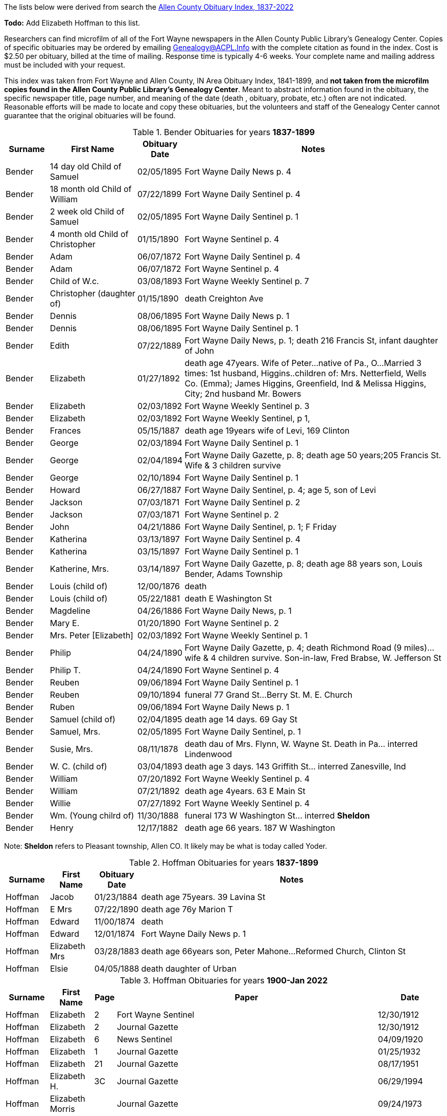 The lists below were derived from search the http://friendsofallencounty.org/search_obits1900.php[Allen County Obituary Index, 1837-2022]

*Todo:* Add Elizabeth Hoffman to this list.

Researchers can find microfilm of all of the Fort Wayne newspapers in
the Allen County Public Library’s Genealogy Center. Copies of specific
obituaries may be ordered by emailing
mailto:genealogy@acpl.info?subject=Obituary%20Request[Genealogy@ACPL.Info]
with the complete citation as found in the index. Cost is $2.50 per
obituary, billed at the time of mailing. Response time is typically 4-6
weeks. Your complete name and mailing address must be included with your
request.

This index was taken from Fort Wayne and Allen County, IN Area Obituary
Index, 1841-1899, and *not taken from the microfilm copies found in the
Allen County Public Library’s Genealogy Center*. Meant to abstract
information found in the obituary, the specific newspaper title, page
number, and meaning of the date (death , obituary, probate, etc.) often
are not indicated. Reasonable efforts will be made to locate and copy
these obituaries, but the volunteers and staff of the Genealogy Center
cannot guarantee that the original obituaries will be found.

.Bender Obituaries for years *1837-1899*
[width="100%",cols="10%,20%,10%,60%",options="header",frame=ends]
|===
|Surname |First Name |Obituary Date |Notes

|Bender |14 day old Child of Samuel |02/05/1895 |Fort Wayne Daily News p. 4

|Bender |18 month old Child of William |07/22/1899 |Fort Wayne Daily Sentinel p. 4

|Bender |2 week old Child of Samuel |02/05/1895 |Fort Wayne Daily Sentinel p. 1

|Bender |4 month old Child of Christopher |01/15/1890 |Fort Wayne Sentinel p. 4

|Bender |Adam |06/07/1872 |Fort Wayne Daily Sentinel p. 4

|Bender |Adam |06/07/1872 |Fort Wayne Sentinel p. 4

|Bender |Child of W.c. |03/08/1893 |Fort Wayne Weekly Sentinel p. 7

|Bender |Christopher (daughter of) |01/15/1890 |death Creighton Ave

|Bender |Dennis |08/06/1895 |Fort Wayne Daily News p. 1

|Bender |Dennis |08/06/1895 |Fort Wayne Daily Sentinel p. 1

|Bender |Edith |07/22/1889 |Fort Wayne Daily News, p. 1; death 216 Francis St, infant daughter of John

|Bender |Elizabeth |01/27/1892 |death age 47years. Wife of Peter…native
of Pa., O…Married 3 times: 1st husband, Higgins..children of: Mrs. Netterfield, Wells Co.
(Emma); James Higgins, Greenfield, Ind & Melissa Higgins, City; 2nd husband Mr. Bowers

|Bender |Elizabeth |02/03/1892 |Fort Wayne Weekly Sentinel p. 3

|Bender |Elizabeth |02/03/1892 |Fort Wayne Weekly Sentinel, p 1,

|Bender |Frances |05/15/1887 |death age 19years wife of Levi, 169 Clinton

|Bender |George |02/03/1894 |Fort Wayne Daily Sentinel p. 1

|Bender |George |02/04/1894 |Fort Wayne Daily Gazette, p. 8; death age 50 years;205 Francis St. Wife & 3 children survive

|Bender |George |02/10/1894 |Fort Wayne Daily Sentinel p. 1

|Bender |Howard |06/27/1887 |Fort Wayne Daily Sentinel, p. 4; age 5, son of Levi

|Bender |Jackson |07/03/1871 |Fort Wayne Daily Sentinel p. 2

|Bender |Jackson |07/03/1871 |Fort Wayne Sentinel p. 2

|Bender |John |04/21/1886 |Fort Wayne Daily Sentinel, p. 1; F Friday

|Bender |Katherina |03/13/1897 |Fort Wayne Daily Sentinel p. 4

|Bender |Katherina |03/15/1897 |Fort Wayne Daily Sentinel p. 1

|Bender |Katherine, Mrs. |03/14/1897 |Fort Wayne Daily Gazette, p. 8; death age 88 years
son, Louis Bender, Adams Township

|Bender |Louis (child of) |12/00/1876 |death

|Bender |Louis (child of) |05/22/1881 |death E Washington St

|Bender |Magdeline |04/26/1886 |Fort Wayne Daily News, p. 1

|Bender |Mary E. |01/20/1890 |Fort Wayne Sentinel p. 2

|Bender |Mrs. Peter [Elizabeth] |02/03/1892 |Fort Wayne Weekly Sentinel p. 1

|Bender |Philip |04/24/1890 |Fort Wayne Daily Gazette, p. 4; death Richmond Road (9 miles)…wife & 4 children survive. Son-in-law, Fred Brabse, W. Jefferson St

|Bender |Philip T. |04/24/1890 |Fort Wayne Sentinel p. 4

|Bender |Reuben |09/06/1894 |Fort Wayne Daily Sentinel p. 1

|Bender |Reuben |09/10/1894 |funeral 77 Grand St…Berry St. M. E. Church

|Bender |Ruben |09/06/1894 |Fort Wayne Daily News p. 1

|Bender |Samuel (child of) |02/04/1895 |death age 14 days. 69 Gay St

|Bender |Samuel, Mrs. |02/05/1895 |Fort Wayne Daily Sentinel, p. 1

|Bender |Susie, Mrs. |08/11/1878 |death dau of Mrs. Flynn, W. Wayne St. Death in Pa… interred Lindenwood

|Bender |W. C. (child of) |03/04/1893 |death age 3 days. 143 Griffith
St… interred Zanesville, Ind

|Bender |William |07/20/1892 |Fort Wayne Weekly Sentinel p. 4

|Bender |William |07/21/1892 |death age 4years. 63 E Main St

|Bender |Willie |07/27/1892 |Fort Wayne Weekly Sentinel p. 4

|Bender |Wm. (Young chilrd of) |11/30/1888 |funeral 173 W Washington St… interred *Sheldon*

|Bender |Henry |12/17/1882 |death age 66 years. 187 W Washington
|===

Note: *Sheldon* refers to Pleasant township, Allen CO. It likely may be what is today called Yoder.

.Hoffman Obituaries for years *1837-1899*
[width="100%",cols="10%,10%,10%,70%",options="header",]
|===
|Surname |First Name |Obituary Date |Notes
|Hoffman|Jacob|01/23/1884|death age 75years. 39 Lavina St
|Hoffman|E Mrs|07/22/1890|death age 76y Marion T
|Hoffman|Edward|11/00/1874|death
|Hoffman|Edward|12/01/1874|Fort Wayne Daily News p. 1
|Hoffman|Elizabeth Mrs|03/28/1883|death age 66years son, Peter Mahone...Reformed Church, Clinton St
|Hoffman|Elsie|04/05/1888|death daughter of Urban
|===

.Hoffman Obituaries for years *1900-Jan 2022*
[width="100%",cols="10%,10%,5%,60%,15%",options="header",]
|===
|Surname|First Name|Page|Paper|Date
|Hoffman|Elizabeth|2|Fort Wayne Sentinel|12/30/1912
|Hoffman|Elizabeth|2|Journal Gazette|12/30/1912
|Hoffman|Elizabeth|6|News Sentinel|04/09/1920
|Hoffman|Elizabeth|1|Journal Gazette|01/25/1932
|Hoffman|Elizabeth|21|Journal Gazette|08/17/1951
|Hoffman|Elizabeth H.|3C|Journal Gazette|06/29/1994
|Hoffman|Elizabeth Morris| |Journal Gazette|09/24/1973
|Hoffman|William F,|6|Journal Gazette|08/15/1937
|===

TODO: Using the death date of those below, look up the obituary, if any,
in * from the microfilm copies found in the Allen County Public
Library’s Genealogy Center..*
